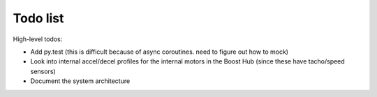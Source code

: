 Todo list
=========

High-level todos:

- Add py.test (this is difficult because of async coroutines.  need to figure out how to mock)
- Look into internal accel/decel profiles for the internal motors in the Boost Hub (since these have tacho/speed sensors)
- Document the system architecture

